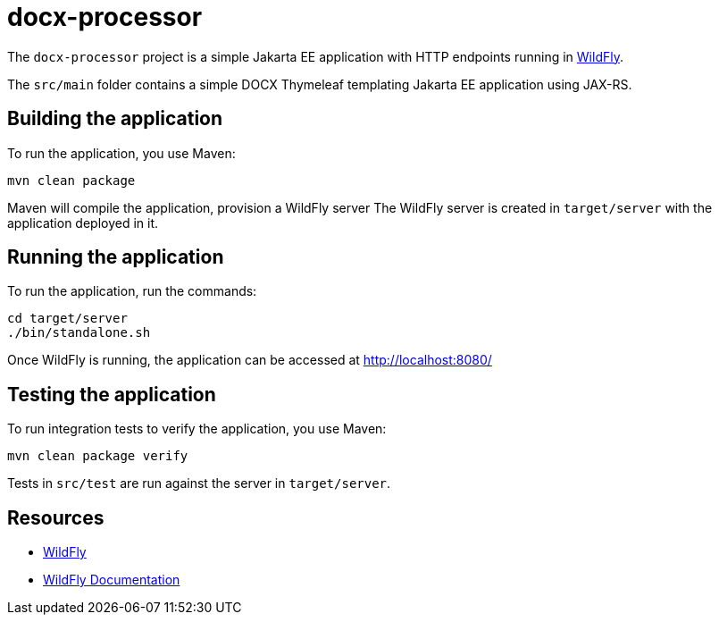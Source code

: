 
= docx-processor

The `docx-processor` project is a simple Jakarta EE application with HTTP endpoints running in
https://wildfly.org[WildFly].

The `src/main` folder contains a simple DOCX Thymeleaf templating Jakarta EE application using JAX-RS.

== Building the application

To run the application, you use Maven:

[source,shell]
----
mvn clean package
----

Maven will compile the application, provision a WildFly server
The WildFly server is created in `target/server` with the application deployed in it.

== Running the application

To run the application, run the commands:

[source,shell]
----
cd target/server
./bin/standalone.sh
----

Once WildFly is running, the application can be accessed at http://localhost:8080/

== Testing the application

To run integration tests to verify the application, you use Maven:

[source,shell]
----
mvn clean package verify
----

Tests in `src/test` are run against the server in `target/server`.

== Resources

* https://wildfly.org[WildFly]
* https://docs.wildfly.org[WildFly Documentation]
